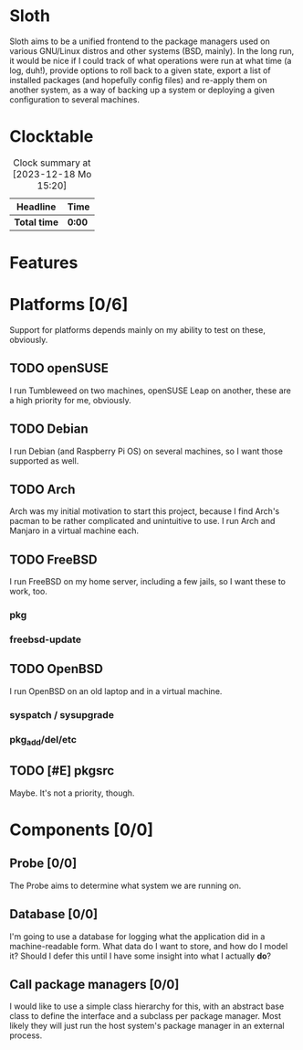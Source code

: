 # -*- mode: org; fill-column: 78; -*-
# Time-stamp: <2023-12-22 23:37:43 krylon>
#
#+TAGS: internals(i) ui(u) bug(b) feature(f)
#+TAGS: database(d) design(e), meditation(m)
#+TAGS: optimize(o) refactor(r) cleanup(c)
#+TODO: TODO(t)  RESEARCH(r) IMPLEMENT(i) TEST(e) | DONE(d) FAILED(f) CANCELLED(c)
#+TODO: MEDITATE(m) PLANNING(p) | SUSPENDED(s)
#+PRIORITIES: A G D

* Sloth
  Sloth aims to be a unified frontend to the package managers used on various
  GNU/Linux distros and other systems (BSD, mainly).
  In the long run, it would be nice if I could track of what operations were
  run at what time (a log, duh!), provide options to roll back to a given
  state, export a list of installed packages (and hopefully config files) and
  re-apply them on another system, as a way of backing up a system or
  deploying a given configuration to several machines.
* Clocktable
  #+BEGIN: clocktable :scope file :maxlevel 202 :emphasize t
  #+CAPTION: Clock summary at [2023-12-18 Mo 15:20]
  | Headline     | Time   |
  |--------------+--------|
  | *Total time* | *0:00* |
  #+END:
* Features
* Platforms [0/6]
  :PROPERTIES:
  :COOKIE_DATA: todo recursive
  :VISIBILITY: children
  :END:
  Support for platforms depends mainly on my ability to test on these,
  obviously. 
** TODO openSUSE
   I run Tumbleweed on two machines, openSUSE Leap on another, these are a
   high priority for me, obviously.
** TODO Debian
   I run Debian (and Raspberry Pi OS) on several machines, so I want those
   supported as well.
** TODO Arch
   Arch was my initial motivation to start this project, because I find Arch's
   pacman to be rather complicated and unintuitive to use.
   I run Arch and Manjaro in a virtual machine each.
** TODO FreeBSD
   I run FreeBSD on my home server, including a few jails, so I want these to
   work, too.
*** pkg
*** freebsd-update
** TODO OpenBSD
   I run OpenBSD on an old laptop and in a virtual machine.
*** syspatch / sysupgrade
*** pkg_add/del/etc
** TODO [#E] pkgsrc
   Maybe. It's not a priority, though.
* Components [0/0]
  :PROPERTIES:
  :COOKIE_DATA: todo recursive
  :VISIBILITY: children
  :END:
** Probe [0/0]
   The Probe aims to determine what system we are running on.
** Database [0/0]
   :LOGBOOK:
   :END:
   I'm going to use a database for logging what the application did in a
   machine-readable form.
   What data do I want to store, and how do I model it? Should I defer this
   until I have some insight into what I actually *do*?
** Call package managers [0/0]
   I would like to use a simple class hierarchy for this, with an abstract
   base class to define the interface and a subclass per package manager.
   Most likely they will just run the host system's package manager in an
   external process.
